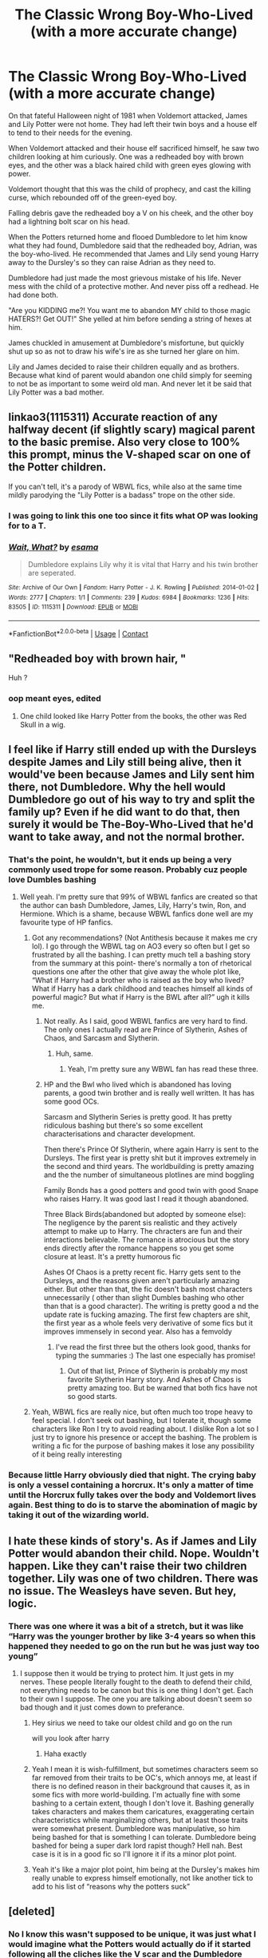 #+TITLE: The Classic Wrong Boy-Who-Lived (with a more accurate change)

* The Classic Wrong Boy-Who-Lived (with a more accurate change)
:PROPERTIES:
:Author: aeronacht
:Score: 105
:DateUnix: 1607803830.0
:DateShort: 2020-Dec-12
:FlairText: Prompt
:END:
On that fateful Halloween night of 1981 when Voldemort attacked, James and Lily Potter were not home. They had left their twin boys and a house elf to tend to their needs for the evening.

When Voldemort attacked and their house elf sacrificed himself, he saw two children looking at him curiously. One was a redheaded boy with brown eyes, and the other was a black haired child with green eyes glowing with power.

Voldemort thought that this was the child of prophecy, and cast the killing curse, which rebounded off of the green-eyed boy.

Falling debris gave the redheaded boy a V on his cheek, and the other boy had a lightning bolt scar on his head.

When the Potters returned home and flooed Dumbledore to let him know what they had found, Dumbledore said that the redheaded boy, Adrian, was the boy-who-lived. He recommended that James and Lily send young Harry away to the Dursley's so they can raise Adrian as they need to.

Dumbledore had just made the most grievous mistake of his life. Never mess with the child of a protective mother. And never piss off a redhead. He had done both.

"Are you KIDDING me?! You want me to abandon MY child to those magic HATERS?! Get OUT!" She yelled at him before sending a string of hexes at him.

James chuckled in amusement at Dumbledore's misfortune, but quickly shut up so as not to draw his wife's ire as she turned her glare on him.

Lily and James decided to raise their children equally and as brothers. Because what kind of parent would abandon one child simply for seeming to not be as important to some weird old man. And never let it be said that Lily Potter was a bad mother.


** linkao3(1115311) Accurate reaction of any halfway decent (if slightly scary) magical parent to the basic premise. Also very close to 100% this prompt, minus the V-shaped scar on one of the Potter children.

If you can't tell, it's a parody of WBWL fics, while also at the same time mildly parodying the "Lily Potter is a badass" trope on the other side.
:PROPERTIES:
:Author: PsiGuy60
:Score: 41
:DateUnix: 1607811482.0
:DateShort: 2020-Dec-13
:END:

*** I was going to link this one too since it fits what OP was looking for to a T.
:PROPERTIES:
:Author: cretsben
:Score: 15
:DateUnix: 1607812512.0
:DateShort: 2020-Dec-13
:END:


*** [[https://archiveofourown.org/works/1115311][*/Wait, What?/*]] by [[https://www.archiveofourown.org/users/esama/pseuds/esama][/esama/]]

#+begin_quote
  Dumbledore explains Lily why it is vital that Harry and his twin brother are seperated.
#+end_quote

^{/Site/:} ^{Archive} ^{of} ^{Our} ^{Own} ^{*|*} ^{/Fandom/:} ^{Harry} ^{Potter} ^{-} ^{J.} ^{K.} ^{Rowling} ^{*|*} ^{/Published/:} ^{2014-01-02} ^{*|*} ^{/Words/:} ^{2777} ^{*|*} ^{/Chapters/:} ^{1/1} ^{*|*} ^{/Comments/:} ^{239} ^{*|*} ^{/Kudos/:} ^{6984} ^{*|*} ^{/Bookmarks/:} ^{1236} ^{*|*} ^{/Hits/:} ^{83505} ^{*|*} ^{/ID/:} ^{1115311} ^{*|*} ^{/Download/:} ^{[[https://archiveofourown.org/downloads/1115311/Wait%20What.epub?updated_at=1596467374][EPUB]]} ^{or} ^{[[https://archiveofourown.org/downloads/1115311/Wait%20What.mobi?updated_at=1596467374][MOBI]]}

--------------

*FanfictionBot*^{2.0.0-beta} | [[https://github.com/FanfictionBot/reddit-ffn-bot/wiki/Usage][Usage]] | [[https://www.reddit.com/message/compose?to=tusing][Contact]]
:PROPERTIES:
:Author: FanfictionBot
:Score: 12
:DateUnix: 1607811497.0
:DateShort: 2020-Dec-13
:END:


** "Redheaded boy with brown hair, "

Huh ?
:PROPERTIES:
:Author: Bleepbloopbotz2
:Score: 49
:DateUnix: 1607804444.0
:DateShort: 2020-Dec-12
:END:

*** oop meant eyes, edited
:PROPERTIES:
:Author: aeronacht
:Score: 29
:DateUnix: 1607809219.0
:DateShort: 2020-Dec-13
:END:

**** One child looked like Harry Potter from the books, the other was Red Skull in a wig.
:PROPERTIES:
:Author: myshittywriting
:Score: 18
:DateUnix: 1607843224.0
:DateShort: 2020-Dec-13
:END:


** I feel like if Harry still ended up with the Dursleys despite James and Lily still being alive, then it would've been because James and Lily sent him there, not Dumbledore. Why the hell would Dumbledore go out of his way to try and split the family up? Even if he did want to do that, then surely it would be The-Boy-Who-Lived that he'd want to take away, and not the normal brother.
:PROPERTIES:
:Author: EloImFizzy
:Score: 26
:DateUnix: 1607815217.0
:DateShort: 2020-Dec-13
:END:

*** That's the point, he wouldn't, but it ends up being a very commonly used trope for some reason. Probably cuz people love Dumbles bashing
:PROPERTIES:
:Author: aeronacht
:Score: 12
:DateUnix: 1607826981.0
:DateShort: 2020-Dec-13
:END:

**** Well yeah. I'm pretty sure that 99% of WBWL fanfics are created so that the author can bash Dumbledore, James, Lily, Harry's twin, Ron, and Hermione. Which is a shame, because WBWL fanfics done well are my favourite type of HP fanfics.
:PROPERTIES:
:Author: EloImFizzy
:Score: 17
:DateUnix: 1607834671.0
:DateShort: 2020-Dec-13
:END:

***** Got any recommendations? (Not Antithesis because it makes me cry lol). I go through the WBWL tag on AO3 every so often but I get so frustrated by all the bashing. I can pretty much tell a bashing story from the summary at this point- there's normally a ton of rhetorical questions one after the other that give away the whole plot like, “What if Harry had a brother who is raised as the boy who lived? What if Harry has a dark childhood and teaches himself all kinds of powerful magic? But what if Harry is the BWL after all?” ugh it kills me.
:PROPERTIES:
:Author: lilaccomma
:Score: 3
:DateUnix: 1607880800.0
:DateShort: 2020-Dec-13
:END:

****** Not really. As I said, good WBWL fanfics are very hard to find. The only ones I actually read are Prince of Slytherin, Ashes of Chaos, and Sarcasm and Slytherin.
:PROPERTIES:
:Author: EloImFizzy
:Score: 3
:DateUnix: 1607883185.0
:DateShort: 2020-Dec-13
:END:

******* Huh, same.
:PROPERTIES:
:Score: 2
:DateUnix: 1607884131.0
:DateShort: 2020-Dec-13
:END:

******** Yeah, I'm pretty sure any WBWL fan has read these three.
:PROPERTIES:
:Author: EloImFizzy
:Score: 3
:DateUnix: 1607884574.0
:DateShort: 2020-Dec-13
:END:


****** HP and the Bwl who lived which is abandoned has loving parents, a good twin brother and is really well written. It has has some good OCs.

Sarcasm and Slytherin Series is pretty good. It has pretty ridiculous bashing but there's so some excellent characterisations and character development.

Then there's Prince Of Slytherin, where again Harry is sent to the Dursleys. The first year is pretty shit but it improves extremely in the second and third years. The worldbuilding is pretty amazing and the the number of simultaneous plotlines are mind boggling

Family Bonds has a good potters and good twin with good Snape who raises Harry. It was good last I read it though abandoned.

Three Black Birds(abandoned but adopted by someone else): The negligence by the parent sis realistic and they actively attempt to make up to Harry. The chracters are fun and their interactions believable. The romance is atrocious but the story ends directly after the romance happens so you get some closure at least. It's a pretty humorous fic

Ashes Of Chaos is a pretty recent fic. Harry gets sent to the Dursleys, and the reasons given aren't particularly amazing either. But other than that, the fic doesn't bash most characters unnecessarily ( other than slight Dumbles bashing who other than that is a good character). The writing is pretty good a nd the update rate is fucking amazing. The first few chapters are shit, the first year as a whole feels very derivative of some fics but it improves immensely in second year. Also has a femvoldy
:PROPERTIES:
:Score: 2
:DateUnix: 1607882770.0
:DateShort: 2020-Dec-13
:END:

******* I've read the first three but the others look good, thanks for typing the summaries :) The last one especially has promise!
:PROPERTIES:
:Author: lilaccomma
:Score: 2
:DateUnix: 1607885895.0
:DateShort: 2020-Dec-13
:END:

******** Out of that list, Prince of Slytherin is probably my most favorite Slytherin Harry story. And Ashes of Chaos is pretty amazing too. But be warned that both fics have not so good starts.
:PROPERTIES:
:Score: 2
:DateUnix: 1607886537.0
:DateShort: 2020-Dec-13
:END:


***** Yeah, WBWL fics are really nice, but often much too trope heavy to feel special. I don't seek out bashing, but I tolerate it, though some characters like Ron I try to avoid reading about. I dislike Ron a lot so I just try to ignore his presence or accept the bashing. The problem is writing a fic for the purpose of bashing makes it lose any possibility of it being really interesting
:PROPERTIES:
:Author: aeronacht
:Score: 4
:DateUnix: 1607842255.0
:DateShort: 2020-Dec-13
:END:


*** Because little Harry obviously died that night. The crying baby is only a vessel containing a horcrux. It's only a matter of time until the Horcrux fully takes over the body and Voldemort lives again. Best thing to do is to starve the abomination of magic by taking it out of the wizarding world.
:PROPERTIES:
:Author: streakermaximus
:Score: 5
:DateUnix: 1607827828.0
:DateShort: 2020-Dec-13
:END:


** I hate these kinds of story's. As if James and Lily Potter would abandon their child. Nope. Wouldn't happen. Like they can't raise their two children together. Lily was one of two children. There was no issue. The Weasleys have seven. But hey, logic.
:PROPERTIES:
:Author: Steffidovah
:Score: 14
:DateUnix: 1607817353.0
:DateShort: 2020-Dec-13
:END:

*** There was one where it was a bit of a stretch, but it was like “Harry was the younger brother by like 3-4 years so when this happened they needed to go on the run but he was just way too young”
:PROPERTIES:
:Author: half-metal-scientist
:Score: 5
:DateUnix: 1607825168.0
:DateShort: 2020-Dec-13
:END:

**** I suppose then it would be trying to protect him. It just gets in my nerves. These people literally fought to the death to defend their child, not everything needs to be canon but this is one thing I don't get. Each to their own I suppose. The one you are talking about doesn't seem so bad though and it just comes down to preferance.
:PROPERTIES:
:Author: Steffidovah
:Score: 10
:DateUnix: 1607825794.0
:DateShort: 2020-Dec-13
:END:

***** Hey sirius we need to take our oldest child and go on the run

will you look after harry
:PROPERTIES:
:Author: CommanderL3
:Score: 5
:DateUnix: 1607864566.0
:DateShort: 2020-Dec-13
:END:

****** Haha exactly
:PROPERTIES:
:Author: Steffidovah
:Score: 3
:DateUnix: 1607866098.0
:DateShort: 2020-Dec-13
:END:


***** Yeah I mean it is wish-fulfillment, but sometimes characters seem so far removed from their traits to be OC's, which annoys me, at least if there is no defined reason in their background that causes it, as in some fics with more world-building. I'm actually fine with some bashing to a certain extent, though I don't love it. Bashing generally takes characters and makes them caricatures, exaggerating certain characteristics while marginalizing others, but at least those traits were somewhat present. Dumbledore was manipulative, so him being bashed for that is something I can tolerate. Dumbledore being bashed for being a super dark lord rapist though? Hell nah. Best case is it is in a good fic so I'll ignore it if its a minor plot point.
:PROPERTIES:
:Author: aeronacht
:Score: 5
:DateUnix: 1607827177.0
:DateShort: 2020-Dec-13
:END:


***** Yeah it's like a major plot point, him being at the Dursley's makes him really unable to express himself emotionally, not like another tick to add to his list of “reasons why the potters suck”
:PROPERTIES:
:Author: half-metal-scientist
:Score: 4
:DateUnix: 1607828019.0
:DateShort: 2020-Dec-13
:END:


** [deleted]
:PROPERTIES:
:Score: 11
:DateUnix: 1607806091.0
:DateShort: 2020-Dec-13
:END:

*** No I know this wasn't supposed to be unique, it was just what I would imagine what the Potters would actually do if it started following all the cliches like the V scar and the Dumbledore saying send them away. If we were going based off what the characters would actually do I agree with you, I was just doing a mini-fic with the cliches until that ending part. I don't actually dislike Dumbles at all, just said it for the point of being cliche.
:PROPERTIES:
:Author: aeronacht
:Score: 6
:DateUnix: 1607809207.0
:DateShort: 2020-Dec-13
:END:


*** I will never understand why people have such hang ups on that man fearing woman thing part of anime culture.

Did someone hurt you in the past?

It's not meant to denote abuse, at least not all the time. Yes, it comes from a culture filled with by beta herbivore men where politeness is prized, but most of the times, it simply shows affection and is a metaphoric way of showing a more subtle interaction and dynamics between the two of them. As in, he will give way for her, and no one else, until it comes to things that really matter, where he will stand his ground.

But of course, the sheer number of macho, manly, aggressive readers (90% of which tend to be freedom shrieking Muricans) who I've had rushing in and immediately yelling "abuse", "weak ass pussy" or some other variation therewith, with a buttload of aggressiveness, seems to imply that the subtler part of the scene is completely wasted on all of you redneck wannabes.
:PROPERTIES:
:Author: CreamPuffDelight
:Score: 2
:DateUnix: 1607814379.0
:DateShort: 2020-Dec-13
:END:

**** Your complaining about their complaint is just as bizarre as the complaint you're complaining about.
:PROPERTIES:
:Author: MrBlack103
:Score: 1
:DateUnix: 1607815733.0
:DateShort: 2020-Dec-13
:END:


** In The Forgotten Wizard by Charmhazle has the WBWL with a V shaped scar.
:PROPERTIES:
:Author: Herenes
:Score: 3
:DateUnix: 1607809175.0
:DateShort: 2020-Dec-13
:END:


** In Prince of Slytherin, James and Lily abandon Harry, as they think he's a squib, and he has some kind of angering effect on Muggles. No their fault, for a changé.
:PROPERTIES:
:Author: 100beep
:Score: 6
:DateUnix: 1607811655.0
:DateShort: 2020-Dec-13
:END:

*** Yeah, the story explains it in a really good way
:PROPERTIES:
:Author: Dragonwealth
:Score: 7
:DateUnix: 1607823831.0
:DateShort: 2020-Dec-13
:END:
